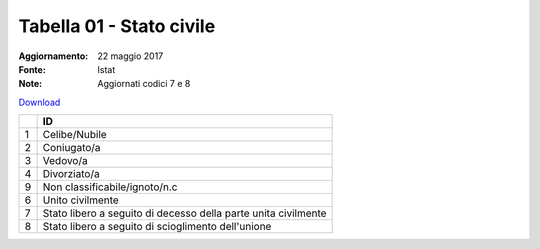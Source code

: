 Tabella 01 - Stato civile
=========================

:Aggiornamento: 22 maggio 2017
:Fonte: Istat
:Note: Aggiornati codici 7 e 8

`Download <https://www.anpr.interno.it/portale/documents/20182/26001/tabella_1_stato_civile.xlsx/cef8e627-6416-4a6d-96bb-6eea502288da>`_

+--------------------------------------------------------------------------------------------------------------------------------------------------------------------------------------------------------+----------------------------------------------------------------------------------------------------------------------------------------------------------------------------------------------------------------------------------------------------------------------------------------------------------------------------------------------------------------------------------------------------------------+
|                                                                                                                                                                                                        |ID                                                                                                                                                                                                                                                                                                                                                                                                              |
+========================================================================================================================================================================================================+================================================================================================================================================================================================================================================================================================================================================================================================================+
|1                                                                                                                                                                                                       |Celibe/Nubile                                                                                                                                                                                                                                                                                                                                                                                                   |
|                                                                                                                                                                                                        |                                                                                                                                                                                                                                                                                                                                                                                                                |
+--------------------------------------------------------------------------------------------------------------------------------------------------------------------------------------------------------+----------------------------------------------------------------------------------------------------------------------------------------------------------------------------------------------------------------------------------------------------------------------------------------------------------------------------------------------------------------------------------------------------------------+
|2                                                                                                                                                                                                       |Coniugato/a                                                                                                                                                                                                                                                                                                                                                                                                     |
|                                                                                                                                                                                                        |                                                                                                                                                                                                                                                                                                                                                                                                                |
+--------------------------------------------------------------------------------------------------------------------------------------------------------------------------------------------------------+----------------------------------------------------------------------------------------------------------------------------------------------------------------------------------------------------------------------------------------------------------------------------------------------------------------------------------------------------------------------------------------------------------------+
|3                                                                                                                                                                                                       |Vedovo/a                                                                                                                                                                                                                                                                                                                                                                                                        |
|                                                                                                                                                                                                        |                                                                                                                                                                                                                                                                                                                                                                                                                |
+--------------------------------------------------------------------------------------------------------------------------------------------------------------------------------------------------------+----------------------------------------------------------------------------------------------------------------------------------------------------------------------------------------------------------------------------------------------------------------------------------------------------------------------------------------------------------------------------------------------------------------+
|4                                                                                                                                                                                                       |Divorziato/a                                                                                                                                                                                                                                                                                                                                                                                                    |
|                                                                                                                                                                                                        |                                                                                                                                                                                                                                                                                                                                                                                                                |
+--------------------------------------------------------------------------------------------------------------------------------------------------------------------------------------------------------+----------------------------------------------------------------------------------------------------------------------------------------------------------------------------------------------------------------------------------------------------------------------------------------------------------------------------------------------------------------------------------------------------------------+
|9                                                                                                                                                                                                       |Non classificabile/ignoto/n.c                                                                                                                                                                                                                                                                                                                                                                                   |
|                                                                                                                                                                                                        |                                                                                                                                                                                                                                                                                                                                                                                                                |
+--------------------------------------------------------------------------------------------------------------------------------------------------------------------------------------------------------+----------------------------------------------------------------------------------------------------------------------------------------------------------------------------------------------------------------------------------------------------------------------------------------------------------------------------------------------------------------------------------------------------------------+
|6                                                                                                                                                                                                       |Unito civilmente                                                                                                                                                                                                                                                                                                                                                                                                |
|                                                                                                                                                                                                        |                                                                                                                                                                                                                                                                                                                                                                                                                |
+--------------------------------------------------------------------------------------------------------------------------------------------------------------------------------------------------------+----------------------------------------------------------------------------------------------------------------------------------------------------------------------------------------------------------------------------------------------------------------------------------------------------------------------------------------------------------------------------------------------------------------+
|7                                                                                                                                                                                                       |Stato libero a seguito di decesso della parte unita civilmente                                                                                                                                                                                                                                                                                                                                                  |
|                                                                                                                                                                                                        |                                                                                                                                                                                                                                                                                                                                                                                                                |
+--------------------------------------------------------------------------------------------------------------------------------------------------------------------------------------------------------+----------------------------------------------------------------------------------------------------------------------------------------------------------------------------------------------------------------------------------------------------------------------------------------------------------------------------------------------------------------------------------------------------------------+
|8                                                                                                                                                                                                       |Stato libero a seguito di scioglimento dell'unione                                                                                                                                                                                                                                                                                                                                                              |
|                                                                                                                                                                                                        |                                                                                                                                                                                                                                                                                                                                                                                                                |
+--------------------------------------------------------------------------------------------------------------------------------------------------------------------------------------------------------+----------------------------------------------------------------------------------------------------------------------------------------------------------------------------------------------------------------------------------------------------------------------------------------------------------------------------------------------------------------------------------------------------------------+
